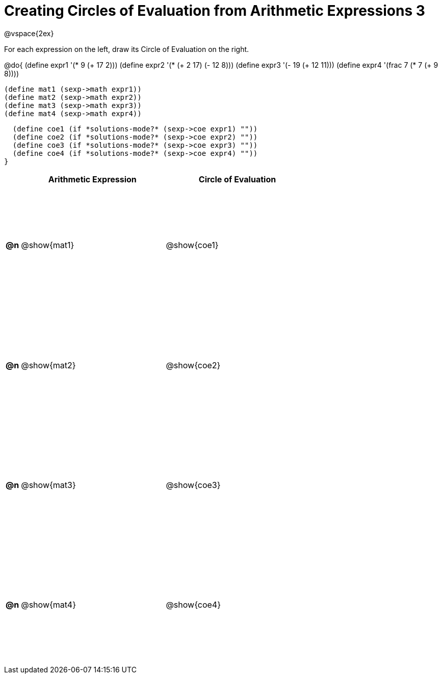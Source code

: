 = Creating Circles of Evaluation from Arithmetic Expressions 3

++++
<style>
  td * {text-align: left;}
  td {height: 175pt;}
</style>
++++

@vspace{2ex}

For each expression on the left, draw its Circle of Evaluation on the right.

@do{
  (define expr1 '(* 9 (+ 17 2)))
  (define expr2 '(* (+ 2 17) (- 12 8)))
  (define expr3 '(- 19 (+ 12 11)))
  (define expr4 '(frac 7 (* 7 (+ 9 8))))

  (define mat1 (sexp->math expr1))
  (define mat2 (sexp->math expr2))
  (define mat3 (sexp->math expr3))
  (define mat4 (sexp->math expr4))

  (define coe1 (if *solutions-mode?* (sexp->coe expr1) ""))
  (define coe2 (if *solutions-mode?* (sexp->coe expr2) ""))
  (define coe3 (if *solutions-mode?* (sexp->coe expr3) ""))
  (define coe4 (if *solutions-mode?* (sexp->coe expr4) ""))
}

[cols=".^1a,^10a,^10a",options="header",stripes="none"]
|===
|    | Arithmetic Expression    | Circle of Evaluation
|*@n*| @show{mat1}    		      | @show{coe1}
|*@n*| @show{mat2}    		      | @show{coe2}
|*@n*| @show{mat3}    		      | @show{coe3}
|*@n*| @show{mat4}    		      | @show{coe4}
|===
